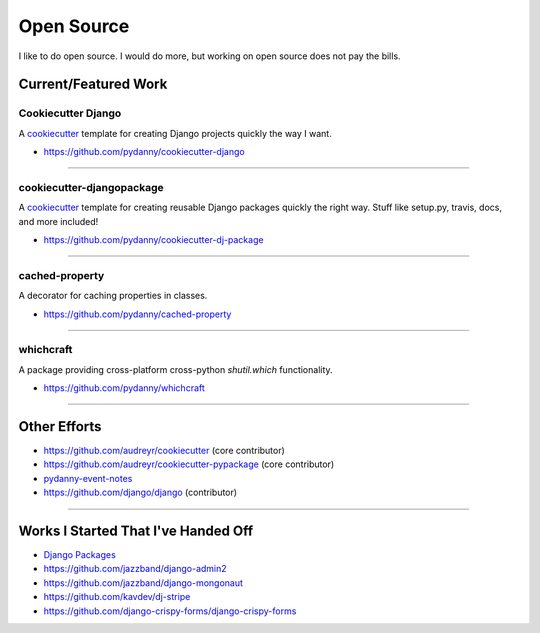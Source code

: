 ==================
Open Source
==================

I like to do open source. I would do more, but working on open source does not pay the bills. 

Current/Featured Work
=====================

Cookiecutter Django
-----------------------

A cookiecutter_ template for creating Django projects quickly the way I want.

* https://github.com/pydanny/cookiecutter-django

.. _cookiecutter: https://github.com/audreyr/cookiecutter

----

cookiecutter-djangopackage
--------------------------

A cookiecutter_ template for creating reusable Django packages quickly the right way. Stuff like setup.py, travis, docs, and more included!

* https://github.com/pydanny/cookiecutter-dj-package

----

cached-property
---------------

A decorator for caching properties in classes.

* https://github.com/pydanny/cached-property

----

whichcraft
-----------

A package providing cross-platform cross-python `shutil.which` functionality.

* https://github.com/pydanny/whichcraft

----

Other Efforts
=====================

* https://github.com/audreyr/cookiecutter (core contributor)
* https://github.com/audreyr/cookiecutter-pypackage (core contributor)
* `pydanny-event-notes`_
* https://github.com/django/django (contributor)

----

Works I Started That I've Handed Off
=====================================

* `Django Packages`_
* https://github.com/jazzband/django-admin2
* https://github.com/jazzband/django-mongonaut
* https://github.com/kavdev/dj-stripe
* https://github.com/django-crispy-forms/django-crispy-forms

.. _`Pet Cheatsheets`: http://petcheatsheets.com
.. _`Audrey Roy`: http://audreyr.com
.. _wife: http://audreyr.com
.. _`Django Packages`: http://djangopackages.com
.. _`pydanny-event-notes`: https://pydanny-event-notes.readthedocs.org/
.. _cookiecutter: https://github.com/audreyr/cookiecutter
